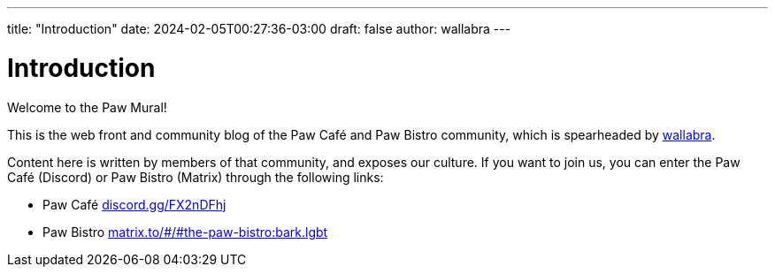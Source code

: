 ---
title: "Introduction"
date: 2024-02-05T00:27:36-03:00
draft: false
author: wallabra
---

= Introduction
:hide-uri-scheme:

Welcome to the Paw Mural!

This is the web front and community blog of the Paw Café and Paw
Bistro community, which is spearheaded by https://wallabra.github.io[wallabra].

Content here is written by members of that community, and exposes our culture.
If you want to join us, you can enter the Paw Café (Discord) or Paw Bistro
(Matrix) through the following links:

* Paw Café https://discord.gg/FX2nDFhj
* Paw Bistro https://matrix.to/#/#the-paw-bistro:bark.lgbt
